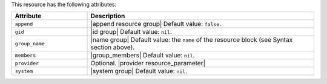 .. The contents of this file are included in multiple topics.
.. This file should not be changed in a way that hinders its ability to appear in multiple documentation sets.

This resource has the following attributes:

.. list-table::
   :widths: 150 450
   :header-rows: 1

   * - Attribute
     - Description
   * - ``append``
     - |append resource group| Default value: ``false``.
   * - ``gid``
     - |id group| Default value: ``nil``.
   * - ``group_name``
     - |name group| Default value: the ``name`` of the resource block (see Syntax section above).
   * - ``members``
     - |group_members| Default value: ``nil``.
   * - ``provider``
     - Optional. |provider resource_parameter|
   * - ``system``
     - |system group| Default value: ``nil``.
